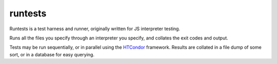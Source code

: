 runtests
========

Runtests is a test harness and runner, originally written for JS interpreter
testing.

Runs all the files you specify through an interpreter you specify, and collates
the exit codes and output.

Tests may be run sequentially, or in parallel using the HTCondor_ framework.
Results are collated in a file dump of some sort, or in a database for easy
querying.

.. _HTCondor: https://research.cs.wisc.edu/htcondor/
